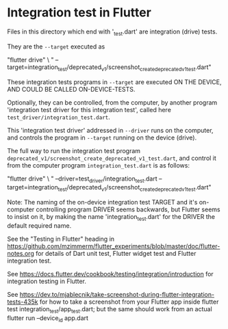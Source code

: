 * Integration test in Flutter

Files in this directory which end with '_test.dart' are integration (drive) tests.

They are the ~--target~ executed as

#+begin_src: sh
 "flutter drive" \
        " --target=integration_test/deprecated_v1/screenshot_create_deprecated_v1_test.dart"
#+end_src

These integration tests programs in ~--target~ are executed ON THE DEVICE, AND COULD BE CALLED ON-DEVICE-TESTS.

Optionally, they can be controlled, from the computer, by another program
'integration test driver for this integration test', called here ~test_driver/integration_test.dart~.

This 'integration test driver' addressed in ~--driver~ runs on the computer, and controls the program in ~--target~
running on the device (drive).

The full way to run the integration test program ~deprecated_v1/screenshot_create_deprecated_v1_test.dart~, and control it
from the computer program ~integration_test.dart~ is as follows:

#+begin_src: sh
 "flutter drive" \
        " --driver=test_driver/integration_test.dart --target=integration_test/deprecated_v1/screenshot_create_deprecated_v1_test.dart"
#+end_src

Note: The naming of the on-device integration test TARGET and it's on-computer controlling program DRIVER
      seems backwards, but Flutter seems to insist on it, by making the name 'integration_test.dart' for the DRIVER
      the default required name.

See the "Testing in Flutter" heading in https://github.com/mzimmerm/flutter_experiments/blob/master/doc/flutter-notes.org for details of Dart unit test, Flutter widget test and Flutter integration test.

See https://docs.flutter.dev/cookbook/testing/integration/introduction
  for integration testing in Flutter.

See https://dev.to/mjablecnik/take-screenshot-during-flutter-integration-tests-435k
  for how to take a screenshot from your Flutter app inside flutter test integration_test/app_test.dart;
  but the same should work from an actual flutter run --device_id app.dart

